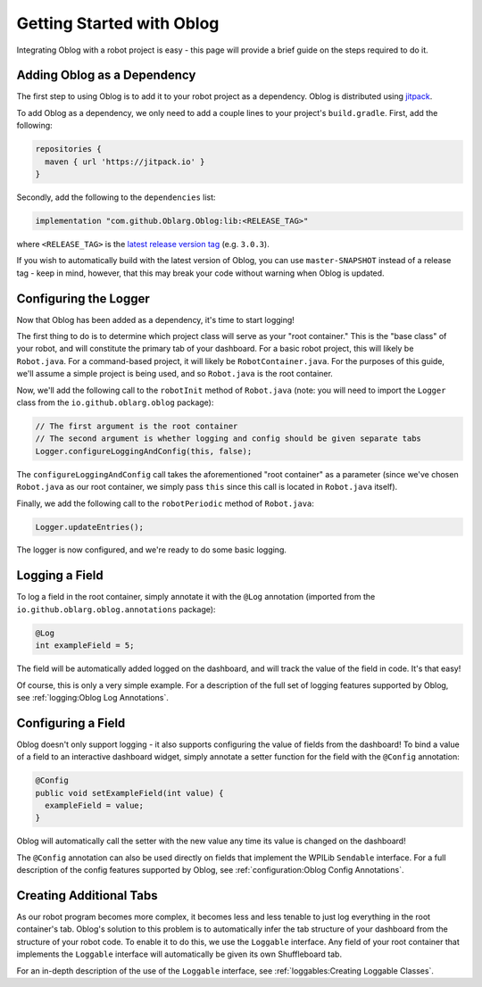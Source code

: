 Getting Started with Oblog
==========================

Integrating Oblog with a robot project is easy - this page will provide a brief guide on the steps required to do it.

Adding Oblog as a Dependency
----------------------------

The first step to using Oblog is to add it to your robot project as a dependency.  Oblog is distributed using `jitpack <https://jitpack.io/>`__.

To add Oblog as a dependency, we only need to add a couple lines to your project's ``build.gradle``.  First, add the following:

.. code::

  repositories {
    maven { url 'https://jitpack.io' }
  }

Secondly, add the following to the ``dependencies`` list:

.. code::

  implementation "com.github.Oblarg.Oblog:lib:<RELEASE_TAG>"

where ``<RELEASE_TAG>`` is the `latest release version tag <https://github.com/Oblarg/Oblog/releases>`__ (e.g. ``3.0.3``).

If you wish to automatically build with the latest version of Oblog, you can use ``master-SNAPSHOT`` instead of a release tag - keep in mind, however, that this may break your code without warning when Oblog is updated.

Configuring the Logger
----------------------

Now that Oblog has been added as a dependency, it's time to start logging!

The first thing to do is to determine which project class will serve as your "root container."  This is the "base class" of your robot, and will constitute the primary tab of your dashboard.  For a basic robot project, this will likely be ``Robot.java``.  For a command-based project, it will likely be ``RobotContainer.java``.  For the purposes of this guide, we'll assume a simple project is being used, and so ``Robot.java`` is the root container.

Now, we'll add the following call to the ``robotInit`` method of ``Robot.java`` (note: you will need to import the ``Logger`` class from the ``io.github.oblarg.oblog`` package):

.. code:: java

  // The first argument is the root container
  // The second argument is whether logging and config should be given separate tabs
  Logger.configureLoggingAndConfig(this, false);

The ``configureLoggingAndConfig`` call takes the aforementioned "root container" as a parameter (since we've chosen ``Robot.java`` as our root container, we simply pass ``this`` since this call is located in ``Robot.java`` itself).

Finally, we add the following call to the ``robotPeriodic`` method of ``Robot.java``:

.. code:: java

  Logger.updateEntries();

The logger is now configured, and we're ready to do some basic logging.

Logging a Field
---------------

To log a field in the root container, simply annotate it with the ``@Log`` annotation (imported from the ``io.github.oblarg.oblog.annotations`` package):

.. code:: java

  @Log
  int exampleField = 5;

The field will be automatically added logged on the dashboard, and will track the value of the field in code.  It's that easy!

Of course, this is only a very simple example.  For a description of the full set of logging features supported by Oblog, see :ref:`logging:Oblog Log Annotations`.

Configuring a Field
-------------------

Oblog doesn't only support logging - it also supports configuring the value of fields from the dashboard!  To bind a value of a field to an interactive dashboard widget, simply annotate a setter function for the field with the ``@Config`` annotation:

.. code:: java

  @Config
  public void setExampleField(int value) {
    exampleField = value;
  }

Oblog will automatically call the setter with the new value any time its value is changed on the dashboard!

The ``@Config`` annotation can also be used directly on fields that implement the WPILib ``Sendable`` interface.  For a full description of the config features supported by Oblog, see :ref:`configuration:Oblog Config Annotations`.

Creating Additional Tabs
------------------------

As our robot program becomes more complex, it becomes less and less tenable to just log everything in the root container's tab.  Oblog's solution to this problem is to automatically infer the tab structure of your dashboard from the structure of your robot code.  To enable it to do this, we use the ``Loggable`` interface.  Any field of your root container that implements the ``Loggable`` interface will automatically be given its own Shuffleboard tab.

For an in-depth description of the use of the ``Loggable`` interface, see :ref:`loggables:Creating Loggable Classes`.
